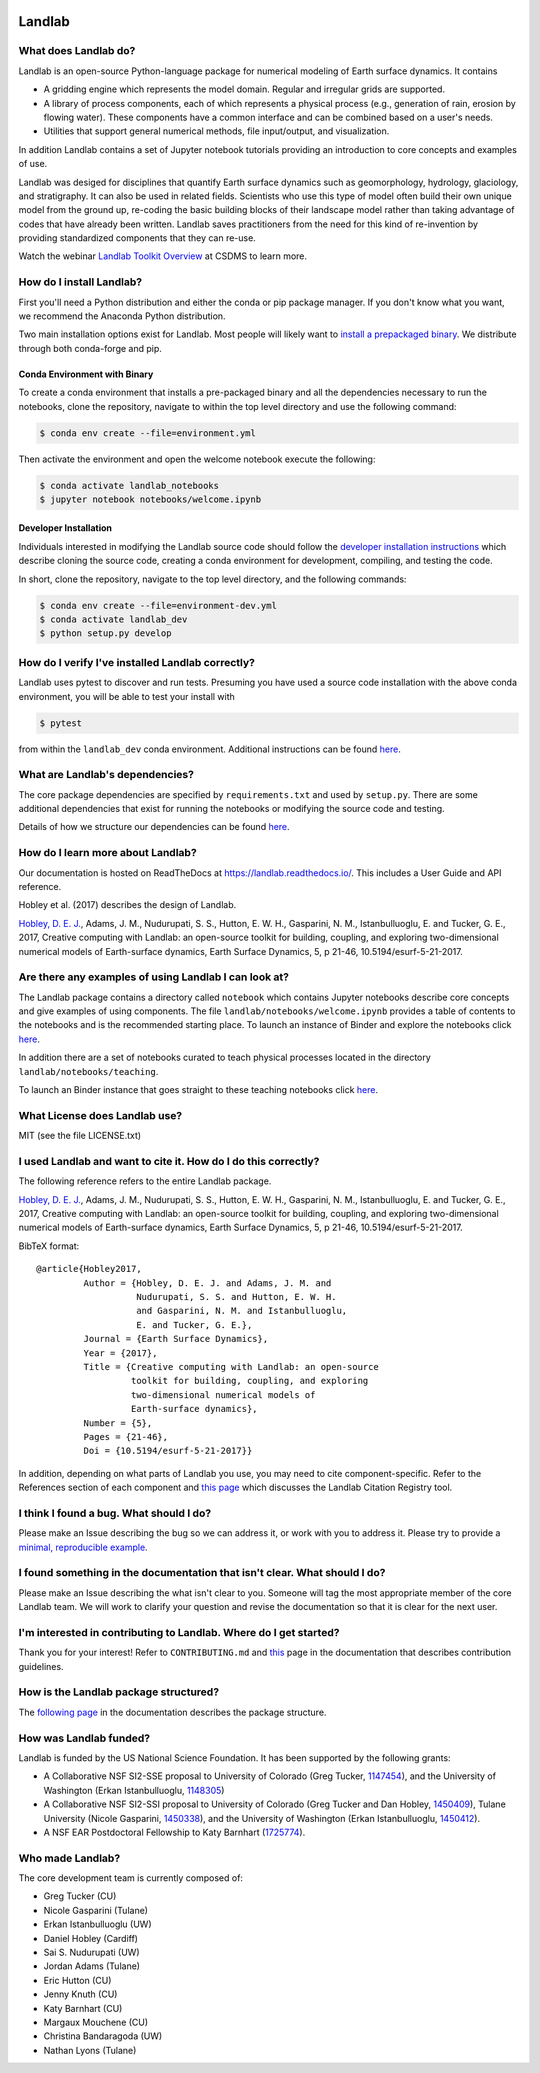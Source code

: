 .. image:: https://zenodo.org/badge/DOI/10.5281/zenodo.154179.svg
   :target: https://doi.org/10.5281/zenodo.154179

.. image:: https://readthedocs.org/projects/landlab/badge/?version=latest
    :target: https://readthedocs.org/projects/landlab/?badge=latest

.. image:: https://travis-ci.org/landlab/landlab.svg?branch=master
    :target: https://travis-ci.org/landlab/landlab

.. image:: https://coveralls.io/repos/landlab/landlab/badge.png
    :target: https://coveralls.io/r/landlab/landlab

.. image:: https://ci.appveyor.com/api/projects/status/6u0bj0pggxrmf7s1/branch/master?svg=true
    :target: https://ci.appveyor.com/project/mcflugen/landlab/branch/master

.. image:: https://landscape.io/github/landlab/landlab/master/landscape.svg
    :target: https://landscape.io/github/landlab/landlab/master

.. image:: https://mybinder.org/badge_logo.svg
 :target: https://mybinder.org/v2/gh/landlab/landlab/release?filepath=notebooks/welcome.ipynb

=======
Landlab
=======

What does Landlab do?
---------------------

Landlab is an open-source Python-language package for numerical modeling of
Earth surface dynamics. It contains

* A gridding engine which represents the model domain. Regular and irregular
  grids are supported.
* A library of process components, each of which represents a physical process
  (e.g., generation of rain, erosion by flowing water). These components have
  a common interface and can be combined based on a user's needs.
* Utilities that support general numerical methods, file input/output, and
  visualization.

In addition Landlab contains a set of Jupyter notebook tutorials providing
an introduction to core concepts and examples of use.

Landlab was desiged for disciplines that quantify Earth surface dynamics such
as geomorphology, hydrology, glaciology, and stratigraphy. It can also be used
in related fields. Scientists who use this type of model often build
their own unique model from the ground up, re-coding the basic building blocks
of their landscape model rather than taking advantage of codes that have
already been written. Landlab saves practitioners from the need for this kind
of re-invention by providing standardized components that they can re-use.

Watch the webinar `Landlab Toolkit Overview <https://csdms.colorado.edu/wiki/Presenters-0407>`_
at CSDMS to learn more.

How do I install Landlab?
-------------------------

First you'll need a Python distribution and either the conda or pip package
manager. If you don't know what you want, we recommend the Anaconda Python
distribution.

Two main installation options exist for Landlab. Most people will likely want
to
`install a prepackaged binary <https://landlab.readthedocs.io/en/latest/install/index.html>`_.
We distribute through both conda-forge and pip.

Conda Environment with Binary
`````````````````````````````

To create a conda environment that installs a pre-packaged binary and all the
dependencies necessary to run the notebooks, clone the repository, navigate to
within the top level directory and use the following command:

.. code-block:: bash

    $ conda env create --file=environment.yml

Then activate the environment and open the welcome notebook execute the
following:

.. code-block:: bash

    $ conda activate landlab_notebooks
    $ jupyter notebook notebooks/welcome.ipynb

Developer Installation
``````````````````````

Individuals interested in modifying the Landlab source code should follow the
`developer installation instructions <https://landlab.readthedocs.io/en/latest/development/install/index.html>`_
which describe cloning the source code, creating a conda environment for
development, compiling, and testing the code.

In short, clone the repository, navigate to the top level directory, and
the following commands:

.. code-block:: bash

    $ conda env create --file=environment-dev.yml
    $ conda activate landlab_dev
    $ python setup.py develop

How do I verify I've installed Landlab correctly?
-------------------------------------------------

Landlab uses pytest to discover and run tests. Presuming you have used a source
code installation with the above conda environment, you will be able to test
your install with

.. code-block::

    $ pytest

from within the ``landlab_dev`` conda environment. Additional instructions
can be found
`here <https://landlab.readthedocs.io/en/master/development/install/test.html>`_.

What are Landlab's dependencies?
--------------------------------

The core package dependencies are specified by ``requirements.txt`` and used
by ``setup.py``. There are some additional dependencies that exist for
running the notebooks or modifying the source code and testing.

Details of how we structure our dependencies can be found
`here <https://landlab.readthedocs.io/en/master/development/practices/dependencies.html>`_.

How do I learn more about Landlab?
----------------------------------

Our documentation is hosted on ReadTheDocs at https://landlab.readthedocs.io/.
This includes a User Guide and API reference.

Hobley et al. (2017) describes the design of Landlab.

`Hobley, D. E. J. <https://www.earth-surf-dynam.net/5/21/2017/>`__, Adams,
J. M., Nudurupati, S. S., Hutton, E. W. H., Gasparini, N. M., Istanbulluoglu,
E. and Tucker, G. E., 2017, Creative computing with Landlab: an open-source
toolkit for building, coupling, and exploring two-dimensional numerical models
of Earth-surface dynamics, Earth Surface Dynamics, 5, p 21-46,
10.5194/esurf-5-21-2017.

Are there any examples of using Landlab I can look at?
------------------------------------------------------

The Landlab package contains a directory called ``notebook`` which contains
Jupyter notebooks describe core concepts and give examples of using components.
The file ``landlab/notebooks/welcome.ipynb`` provides a table of contents to
the notebooks and is the recommended starting place. To launch an instance of
Binder and explore the notebooks click
`here <https://mybinder.org/v2/gh/landlab/landlab/release?filepath=notebooks/welcome.ipynb>`_.

In addition there are a set of notebooks curated to teach physical processes
located in the directory ``landlab/notebooks/teaching``.

To launch an Binder instance that goes straight to these teaching notebooks
click `here <https://mybinder.org/v2/gh/landlab/landlab/release?filepath=notebooks/teaching/welcome_teaching.ipynb>`_.


What License does Landlab use?
------------------------------

MIT (see the file LICENSE.txt)

I used Landlab and want to cite it. How do I do this correctly?
---------------------------------------------------------------

The following reference refers to the entire Landlab package.

`Hobley, D. E. J. <https://www.earth-surf-dynam.net/5/21/2017/>`__, Adams,
J. M., Nudurupati, S. S., Hutton, E. W. H., Gasparini, N. M., Istanbulluoglu,
E. and Tucker, G. E., 2017, Creative computing with Landlab: an open-source
toolkit for building, coupling, and exploring two-dimensional numerical models
of Earth-surface dynamics, Earth Surface Dynamics, 5, p 21-46,
10.5194/esurf-5-21-2017.

BibTeX format:
::

 @article{Hobley2017,
          Author = {Hobley, D. E. J. and Adams, J. M. and
                    Nudurupati, S. S. and Hutton, E. W. H.
                    and Gasparini, N. M. and Istanbulluoglu,
                    E. and Tucker, G. E.},
          Journal = {Earth Surface Dynamics},
          Year = {2017},
          Title = {Creative computing with Landlab: an open-source
                   toolkit for building, coupling, and exploring
                   two-dimensional numerical models of
                   Earth-surface dynamics},
          Number = {5},
          Pages = {21-46},
          Doi = {10.5194/esurf-5-21-2017}}

In addition, depending on what parts of Landlab you use, you may need to cite
component-specific. Refer to the References section of each component and
`this page <https://landlab.readthedocs.io/en/master/citation_registry.html#cite-as>`_
which discusses the Landlab Citation Registry tool.

I think I found a bug. What should I do?
----------------------------------------

Please make an Issue describing the bug so we can address it, or work with you
to address it. Please try to provide a
`minimal, reproducible example <https://stackoverflow.com/help/minimal-reproducible-example>`_.

I found something in the documentation that isn't clear. What should I do?
--------------------------------------------------------------------------

Please make an Issue describing the what isn't clear to you. Someone will tag
the most appropriate member of the core Landlab team. We will work to clarify
your question and revise the documentation so that it is clear for the next user.

I'm interested in contributing to Landlab. Where do I get started?
------------------------------------------------------------------

Thank you for your interest! Refer to ``CONTRIBUTING.md`` and
`this <https://landlab.readthedocs.io/en/master/development/index.html#development>`_
page in the documentation that describes contribution guidelines.

How is the Landlab package structured?
--------------------------------------

The
`following page <https://landlab.readthedocs.io/en/master/development/package_organization.html>`_
in the documentation describes the package structure.

How was Landlab funded?
-----------------------

Landlab is funded by the US National Science Foundation. It has been supported
by the following grants:

* A Collaborative NSF SI2-SSE proposal to
  University of Colorado (Greg Tucker,
  `1147454 <https://www.nsf.gov/awardsearch/showAward?AWD_ID=1147454&HistoricalAwards=false>`_),
  and the University of Washington (Erkan Istanbulluoglu,
  `1148305 <https://www.nsf.gov/awardsearch/showAward?AWD_ID=1148305&HistoricalAwards=false>`_)
* A Collaborative NSF SI2-SSI proposal to
  University of Colorado (Greg Tucker and Dan Hobley,
  `1450409 <https://www.nsf.gov/awardsearch/showAward?AWD_ID=1450409&HistoricalAwards=false>`_),
  Tulane University (Nicole Gasparini,
  `1450338 <https://www.nsf.gov/awardsearch/showAward?AWD_ID=1450338&HistoricalAwards=false>`_),
  and the University of Washington (Erkan Istanbulluoglu,
  `1450412 <https://www.nsf.gov/awardsearch/showAward?AWD_ID=1450412&HistoricalAwards=false>`_).
* A NSF EAR Postdoctoral Fellowship to Katy Barnhart
  (`1725774 <https://www.nsf.gov/awardsearch/showAward?AWD_ID=1725774&HistoricalAwards=false>`_).

Who made Landlab?
-----------------

The core development team is currently composed of:

- Greg Tucker (CU)
- Nicole Gasparini (Tulane)
- Erkan Istanbulluoglu (UW)
- Daniel Hobley (Cardiff)
- Sai S. Nudurupati (UW)
- Jordan Adams (Tulane)
- Eric Hutton (CU)
- Jenny Knuth (CU)
- Katy Barnhart (CU)
- Margaux Mouchene (CU)
- Christina Bandaragoda (UW)
- Nathan Lyons (Tulane)
